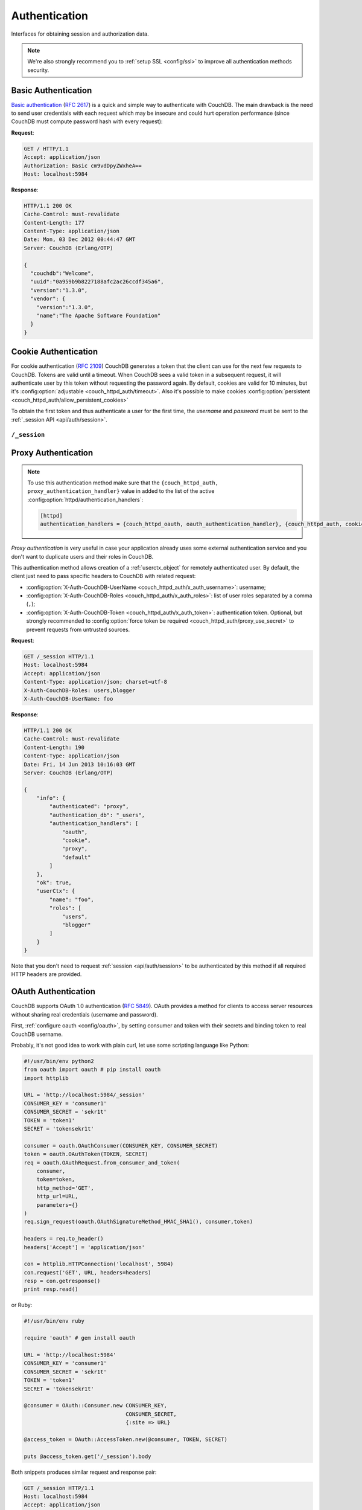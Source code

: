 .. Licensed under the Apache License, Version 2.0 (the "License"); you may not
.. use this file except in compliance with the License. You may obtain a copy of
.. the License at
..
..   http://www.apache.org/licenses/LICENSE-2.0
..
.. Unless required by applicable law or agreed to in writing, software
.. distributed under the License is distributed on an "AS IS" BASIS, WITHOUT
.. WARRANTIES OR CONDITIONS OF ANY KIND, either express or implied. See the
.. License for the specific language governing permissions and limitations under
.. the License.

.. _api/auth:

==============
Authentication
==============

Interfaces for obtaining session and authorization data.

.. note:: We're also strongly recommend you to
   :ref:`setup SSL <config/ssl>` to improve all authentication methods security.


.. _api/auth/basic:

Basic Authentication
====================

`Basic authentication`_ (:rfc:`2617`) is a quick and simple way to authenticate
with CouchDB. The main drawback is the need to send user credentials with each
request which may be insecure and could hurt operation performance (since
CouchDB must compute password hash with every request):

**Request**:

.. code-block:: http

    GET / HTTP/1.1
    Accept: application/json
    Authorization: Basic cm9vdDpyZWxheA==
    Host: localhost:5984

**Response**:

.. code-block:: http

    HTTP/1.1 200 OK
    Cache-Control: must-revalidate
    Content-Length: 177
    Content-Type: application/json
    Date: Mon, 03 Dec 2012 00:44:47 GMT
    Server: CouchDB (Erlang/OTP)

    {
      "couchdb":"Welcome",
      "uuid":"0a959b9b8227188afc2ac26ccdf345a6",
      "version":"1.3.0",
      "vendor": {
        "version":"1.3.0",
        "name":"The Apache Software Foundation"
      }
    }

.. _Basic authentication: http://en.wikipedia.org/wiki/Basic_access_authentication


.. _api/auth/cookie:

Cookie Authentication
=====================

For cookie authentication (:rfc:`2109`) CouchDB generates a token that the
client can use for the next few requests to CouchDB. Tokens are valid until
a timeout. When CouchDB sees a valid token in a subsequent request, it will
authenticate user by this token without requesting the password again. By
default, cookies are valid for 10 minutes, but it's :config:option:`adjustable
<couch_httpd_auth/timeout>`. Also it's possible to make cookies
:config:option:`persistent <couch_httpd_auth/allow_persistent_cookies>`

To obtain the first token and thus authenticate a user for the first time, the
`username` and `password` must be sent to the :ref:`_session API
<api/auth/session>`.

.. _api/auth/session:

``/_session``
-------------

.. http:post:: /_session

  Initiates new session for specified user credentials by providing `Cookie`
  value.

  :<header Content-Type: - :mimetype:`application/x-www-form-urlencoded`
                         - :mimetype:`application/json`
  :query string next: Enforces redirect after successful login to the specified
    location. This location is relative from server root. *Optional*.
  :form name: User name
  :form password: Password
  :>header Set-Cookie: Authorization token
  :>json boolean ok: Operation status
  :>json string name: Username
  :>json array roles: List of user roles
  :code 200: Successfully authenticated
  :code 302: Redirect after successful authentication
  :code 401: Username or password wasn't recognized

  **Request**:

  .. code-block:: http

    POST /_session HTTP/1.1
    Accept: application/json
    Content-Length: 24
    Content-Type: application/x-www-form-urlencoded
    Host: localhost:5984

    name=root&password=relax

  It's also possible to send data as JSON:

  .. code-block:: http

    POST /_session HTTP/1.1
    Accept: application/json
    Content-Length: 37
    Content-Type: application/json
    Host: localhost:5984

    {
        "name": "root",
        "password": "relax"
    }

  **Response**:

  .. code-block:: http

    HTTP/1.1 200 OK
    Cache-Control: must-revalidate
    Content-Length: 43
    Content-Type: application/json
    Date: Mon, 03 Dec 2012 01:23:14 GMT
    Server: CouchDB (Erlang/OTP)
    Set-Cookie: AuthSession=cm9vdDo1MEJCRkYwMjq0LO0ylOIwShrgt8y-UkhI-c6BGw; Version=1; Path=/; HttpOnly

    {"ok":true,"name":"root","roles":["_admin"]}

  If ``next`` query parameter was provided the response will trigger redirection
  to the specified location in case of successful authentication:

  **Request**:

  .. code-block:: http

    POST /_session?next=/blog/_design/sofa/_rewrite/recent-posts HTTP/1.1
    Accept: application/json
    Content-Type: application/x-www-form-urlencoded
    Host: localhost:5984

    name=root&password=relax

  **Response**:

  .. code-block:: http

    HTTP/1.1 302 Moved Temporarily
    Cache-Control: must-revalidate
    Content-Length: 43
    Content-Type: application/json
    Date: Mon, 03 Dec 2012 01:32:46 GMT
    Location: http://localhost:5984/blog/_design/sofa/_rewrite/recent-posts
    Server: CouchDB (Erlang/OTP)
    Set-Cookie: AuthSession=cm9vdDo1MEJDMDEzRTp7Vu5GKCkTxTVxwXbpXsBARQWnhQ; Version=1; Path=/; HttpOnly

    {"ok":true,"name":null,"roles":["_admin"]}


.. http:get:: /_session

  Returns complete information about authenticated user.
  This information contains :ref:`userctx_object`, authentication method and
  available ones and authentication database.

  :query boolean basic: Accept `Basic Auth` by requesting this resource.
    *Optional*.
  :code 200: Successfully authenticated.
  :code 401: Username or password wasn't recognized.

  **Request**:

  .. code-block:: http

    GET /_session HTTP/1.1
    Host: localhost:5984
    Accept: application/json
    Cookie: AuthSession=cm9vdDo1MEJDMDQxRDpqb-Ta9QfP9hpdPjHLxNTKg_Hf9w

  **Response**:

  .. code-block:: http

    HTTP/1.1 200 OK
    Cache-Control: must-revalidate
    Content-Length: 175
    Content-Type: application/json
    Date: Fri, 09 Aug 2013 20:27:45 GMT
    Server: CouchDB (Erlang/OTP)
    Set-Cookie: AuthSession=cm9vdDo1MjA1NTBDMTqmX2qKt1KDR--GUC80DQ6-Ew_XIw; Version=1; Path=/; HttpOnly

    {
        "info": {
            "authenticated": "cookie",
            "authentication_db": "_users",
            "authentication_handlers": [
                "oauth",
                "cookie",
                "default"
            ]
        },
        "ok": true,
        "userCtx": {
            "name": "root",
            "roles": [
                "_admin"
            ]
        }
    }


.. http:delete:: /_session

  Closes user's session.

  :code 200: Successfully close session.
  :code 401: User wasn't authenticated.

  **Request**:

  .. code-block:: http

    DELETE /_session HTTP/1.1
    Accept: application/json
    Cookie: AuthSession=cm9vdDo1MjA1NEVGMDo1QXNQkqC_0Qmgrk8Fw61_AzDeXw
    Host: localhost:5984

  **Response**:

  .. code-block:: http

    HTTP/1.1 200 OK
    Cache-Control: must-revalidate
    Content-Length: 12
    Content-Type: application/json
    Date: Fri, 09 Aug 2013 20:30:12 GMT
    Server: CouchDB (Erlang/OTP)
    Set-Cookie: AuthSession=; Version=1; Path=/; HttpOnly

    {
        "ok": true
    }


.. _api/auth/proxy:

Proxy Authentication
====================

.. note::
   To use this authentication method make sure that the
   ``{couch_httpd_auth, proxy_authentication_handler}`` value in added to
   the list of the active :config:option:`httpd/authentication_handlers`:

   .. code-block:: ini

      [httpd]
      authentication_handlers = {couch_httpd_oauth, oauth_authentication_handler}, {couch_httpd_auth, cookie_authentication_handler}, {couch_httpd_auth, proxy_authentification_handler}, {couch_httpd_auth, default_authentication_handler}


`Proxy authentication` is very useful in case your application already uses
some external authentication service and you don't want to duplicate users and
their roles in CouchDB.

This authentication method allows creation of a :ref:`userctx_object` for
remotely authenticated user. By default, the client just need to pass specific
headers to CouchDB with related request:

- :config:option:`X-Auth-CouchDB-UserName <couch_httpd_auth/x_auth_username>`:
  username;
- :config:option:`X-Auth-CouchDB-Roles <couch_httpd_auth/x_auth_roles>`:
  list of user roles separated by a comma (``,``);
- :config:option:`X-Auth-CouchDB-Token <couch_httpd_auth/x_auth_token>`:
  authentication token. Optional, but strongly recommended to
  :config:option:`force token be required <couch_httpd_auth/proxy_use_secret>`
  to prevent requests from untrusted sources.

**Request**:

.. code-block:: http

    GET /_session HTTP/1.1
    Host: localhost:5984
    Accept: application/json
    Content-Type: application/json; charset=utf-8
    X-Auth-CouchDB-Roles: users,blogger
    X-Auth-CouchDB-UserName: foo

**Response**:

.. code-block:: http

    HTTP/1.1 200 OK
    Cache-Control: must-revalidate
    Content-Length: 190
    Content-Type: application/json
    Date: Fri, 14 Jun 2013 10:16:03 GMT
    Server: CouchDB (Erlang/OTP)

    {
        "info": {
            "authenticated": "proxy",
            "authentication_db": "_users",
            "authentication_handlers": [
                "oauth",
                "cookie",
                "proxy",
                "default"
            ]
        },
        "ok": true,
        "userCtx": {
            "name": "foo",
            "roles": [
                "users",
                "blogger"
            ]
        }
    }


Note that you don't need to request :ref:`session <api/auth/session>`
to be authenticated by this method if all required HTTP headers are provided.


.. _api/auth/oauth:

OAuth Authentication
====================

CouchDB supports OAuth 1.0 authentication (:rfc:`5849`). OAuth provides a method
for clients to access server resources  without sharing real credentials
(username and password).

First, :ref:`configure oauth <config/oauth>`, by setting consumer and token
with their secrets and binding token to real CouchDB username.

Probably, it's not good idea to work with plain curl, let use some scripting
language like Python:

.. code-block:: python

  #!/usr/bin/env python2
  from oauth import oauth # pip install oauth
  import httplib

  URL = 'http://localhost:5984/_session'
  CONSUMER_KEY = 'consumer1'
  CONSUMER_SECRET = 'sekr1t'
  TOKEN = 'token1'
  SECRET = 'tokensekr1t'

  consumer = oauth.OAuthConsumer(CONSUMER_KEY, CONSUMER_SECRET)
  token = oauth.OAuthToken(TOKEN, SECRET)
  req = oauth.OAuthRequest.from_consumer_and_token(
      consumer,
      token=token,
      http_method='GET',
      http_url=URL,
      parameters={}
  )
  req.sign_request(oauth.OAuthSignatureMethod_HMAC_SHA1(), consumer,token)

  headers = req.to_header()
  headers['Accept'] = 'application/json'

  con = httplib.HTTPConnection('localhost', 5984)
  con.request('GET', URL, headers=headers)
  resp = con.getresponse()
  print resp.read()

or Ruby:

.. code-block:: ruby

  #!/usr/bin/env ruby

  require 'oauth' # gem install oauth

  URL = 'http://localhost:5984'
  CONSUMER_KEY = 'consumer1'
  CONSUMER_SECRET = 'sekr1t'
  TOKEN = 'token1'
  SECRET = 'tokensekr1t'

  @consumer = OAuth::Consumer.new CONSUMER_KEY,
                                  CONSUMER_SECRET,
                                  {:site => URL}

  @access_token = OAuth::AccessToken.new(@consumer, TOKEN, SECRET)

  puts @access_token.get('/_session').body


Both snippets produces similar request and response pair:

.. code-block:: http

    GET /_session HTTP/1.1
    Host: localhost:5984
    Accept: application/json
    Authorization: OAuth realm="", oauth_nonce="81430018", oauth_timestamp="1374561749", oauth_consumer_key="consumer1", oauth_signature_method="HMAC-SHA1", oauth_version="1.0", oauth_token="token1", oauth_signature="o4FqJ8%2B9IzUpXH%2Bk4rgnv7L6eTY%3D"

.. code-block:: http

    HTTP/1.1 200 OK
    Cache-Control : must-revalidate
    Content-Length : 167
    Content-Type : application/json
    Date : Tue, 23 Jul 2013 06:51:15 GMT
    Server: CouchDB (Erlang/OTP)


    {
      "ok": true,
      "info": {
        "authenticated": "oauth",
        "authentication_db": "_users",
        "authentication_handlers": ["oauth", "cookie", "default"]
      },
      "userCtx": {
        "name": "couchdb_username",
        "roles": []
      }
    }

There we request the :ref:`_session <api/auth/session>` resource to ensure
that authentication was successful and the target CouchDB username is correct.
Change the target URL to request required resource.
